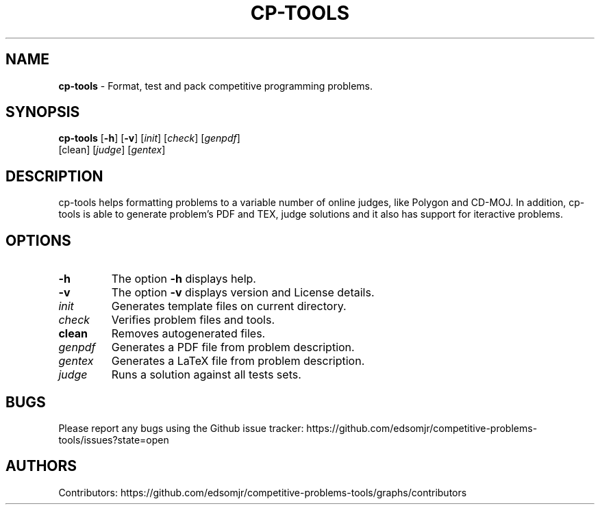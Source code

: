 .\" Text automatically generated by txt2man
.TH CP-TOOLS 1  "07 November 2020"
.SH NAME
\fBcp-tools \fP- Format, test and pack competitive programming problems.
\fB
.SH SYNOPSIS
.nf
.fam C
\fBcp-tools\fP [\fB-h\fP] [\fB-v\fP] [\fIinit\fP] [\fIcheck\fP] [\fIgenpdf\fP]
         [clean] [\fIjudge\fP] [\fIgentex\fP]

.fam T
.fi
.fam T
.fi
.SH DESCRIPTION
cp-tools helps formatting problems to a variable number of online judges, like Polygon and CD-MOJ. In addition, cp-tools is able to generate problem's PDF and TEX, judge solutions and it also has support for iteractive problems.
.SH OPTIONS
.TP
.B
\fB-h\fP
The option \fB-h\fP displays help.
.TP
.B
\fB-v\fP
The option \fB-v\fP displays version and License details.
.TP
.B
\fIinit\fP
Generates template files on current directory.
.TP
.B
\fIcheck\fP
Verifies problem files and tools.
.TP
.B
clean
Removes autogenerated files.
.TP
.B
\fIgenpdf\fP
Generates a PDF file from problem description. 
.TP
.B
\fIgentex\fP
Generates a LaTeX file from problem description. 
.TP
.B
\fIjudge\fP
Runs a solution against all tests sets.
.RE
.PP

.SH BUGS
Please report any bugs using the Github issue tracker:
https://github.com/edsomjr/competitive-problems-tools/issues?state=open
.SH AUTHORS
Contributors: https://github.com/edsomjr/competitive-problems-tools/graphs/contributors
